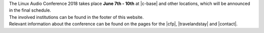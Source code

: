 .. title: About
.. slug: about
.. date: 2018-01-07 19:38:41 UTC+01:00
.. tags: help, c-base, tu-berlin, spektrum
.. category: 
.. link: 
.. description: 
.. type: text

| The Linux Audio Conference 2018 takes place **June 7th - 10th** at |c-base| and
  other locations, which will be announced in the final schedule.
| The involved institutions can be found in the footer of this website.

| Relevant information about the conference can be found on the pages for the
  |cfp|, |travelandstay| and |contact|.

.. |c-base| raw:: html

  <a href="https://c-base.org" target="_blank">c-base</a>

.. |cfp| raw:: html

  <a href="/pages/cfp" target="_blank">call for papers and works</a>

.. |travelandstay| raw:: html

  <a href="/pages/travel-and-stay" target="_blank">travel and stay</a>

.. |contact| raw:: html

  <a href="/pages/contact" target="_blank">contact</a>

